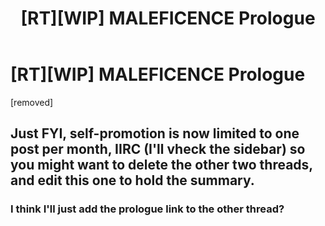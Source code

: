 #+TITLE: [RT][WIP] MALEFICENCE Prologue

* [RT][WIP] MALEFICENCE Prologue
:PROPERTIES:
:Score: 0
:DateUnix: 1489751114.0
:DateShort: 2017-Mar-17
:END:
[removed]


** Just FYI, self-promotion is now limited to one post per month, IIRC (I'll vheck the sidebar) so you might want to delete the other two threads, and edit this one to hold the summary.
:PROPERTIES:
:Author: GaBeRockKing
:Score: 1
:DateUnix: 1489766118.0
:DateShort: 2017-Mar-17
:END:

*** I think I'll just add the prologue link to the other thread?
:PROPERTIES:
:Score: 1
:DateUnix: 1489780945.0
:DateShort: 2017-Mar-17
:END:
